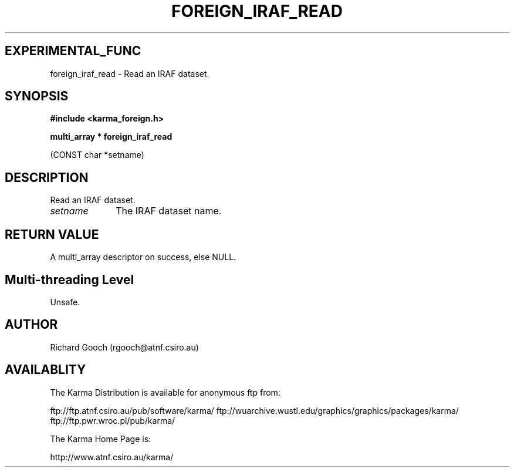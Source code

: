 .TH FOREIGN_IRAF_READ 3 "24 Dec 2005" "Karma Distribution"
.SH EXPERIMENTAL_FUNC
foreign_iraf_read \- Read an IRAF dataset.
.SH SYNOPSIS
.B #include <karma_foreign.h>
.sp
.B multi_array * foreign_iraf_read
.sp
(CONST char *setname)
.SH DESCRIPTION
Read an IRAF dataset.
.IP \fIsetname\fP 1i
The IRAF dataset name.
.SH RETURN VALUE
A multi_array descriptor on success, else NULL.
.SH Multi-threading Level
Unsafe.
.SH AUTHOR
Richard Gooch (rgooch@atnf.csiro.au)
.SH AVAILABLITY
The Karma Distribution is available for anonymous ftp from:

ftp://ftp.atnf.csiro.au/pub/software/karma/
ftp://wuarchive.wustl.edu/graphics/graphics/packages/karma/
ftp://ftp.pwr.wroc.pl/pub/karma/

The Karma Home Page is:

http://www.atnf.csiro.au/karma/
